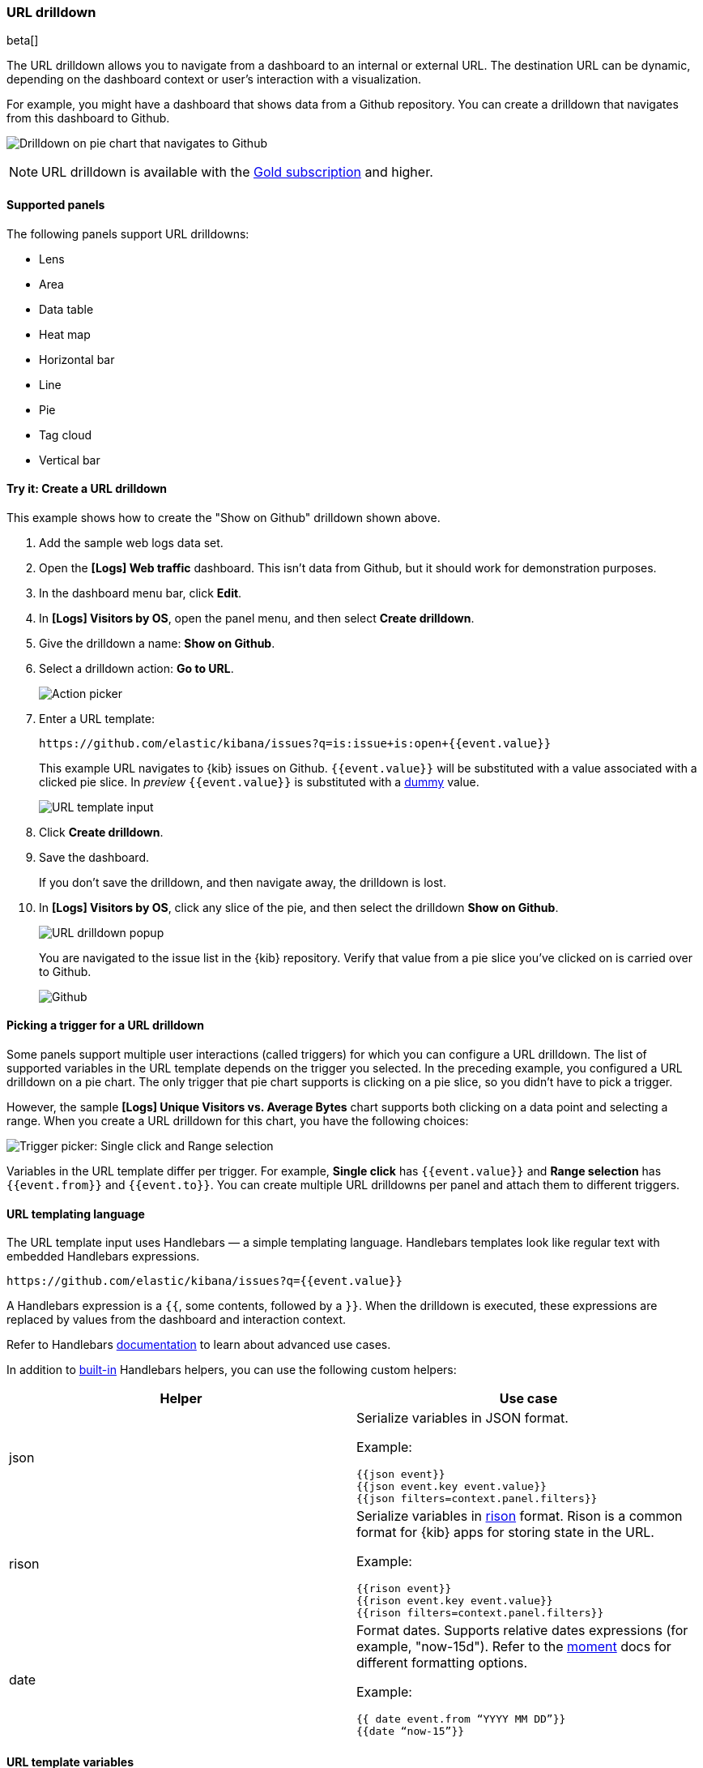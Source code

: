 [[url-drilldown]]
=== URL drilldown

beta[]

The URL drilldown allows you to navigate from a dashboard to an internal or external URL.
The destination URL can be dynamic, depending on the dashboard context or user’s interaction with a visualization.

For example, you might have a dashboard that shows data from a Github repository.
You can create a drilldown that navigates from this dashboard to Github.

[role="screenshot"]
image:images/url_drilldown_go_to_github.gif[Drilldown on pie chart that navigates to Github]

NOTE: URL drilldown is available with the https://www.elastic.co/subscriptions[Gold subscription] and higher.

[float]
[[url-drilldown-supported-panels]]
==== Supported panels

The following panels support URL drilldowns:

* Lens
* Area
* Data table
* Heat map
* Horizontal bar
* Line
* Pie
* Tag cloud
* Vertical bar

[float]
[[try-it]]
==== Try it: Create a URL drilldown

This example shows how to create the "Show on Github" drilldown shown above.

. Add the sample web logs data set.
. Open the *[Logs] Web traffic* dashboard. This isn’t data from Github, but it should work for demonstration purposes.
. In the dashboard menu bar, click *Edit*.
. In *[Logs] Visitors by OS*, open the panel menu, and then select *Create drilldown*.
. Give the drilldown a name: *Show on Github*.
. Select a drilldown action: *Go to URL*.
+
[role="screenshot"]
image:images/url_drilldown_pick_an_action.png[Action picker]
. Enter a URL template: 
+
[source, bash]
----
https://github.com/elastic/kibana/issues?q=is:issue+is:open+{{event.value}}
----
+
This example URL navigates to {kib} issues on Github. `{{event.value}}` will be substituted with a value associated with a clicked pie slice. In _preview_ `{{event.value}}` is substituted with a <<values-in-preview, dummy>> value.
[role="screenshot"]
image:images/url_drilldown_url_template.png[URL template input]
. Click *Create drilldown*.
. Save the dashboard.
+
If you don’t save the drilldown, and then navigate away, the drilldown is lost.

. In *[Logs] Visitors by OS*, click any slice of the pie, and then select the drilldown *Show on Github*.
+
[role="screenshot"]
image:images/url_drilldown_popup.png[URL drilldown popup]
+
You are navigated to the issue list in the {kib} repository. Verify that value from a pie slice you’ve clicked on is carried over to Github.
+
[role="screenshot"]
image:images/url_drilldown_github.png[Github]

[float]
[[trigger-picker]]
==== Picking a trigger for a URL drilldown

Some panels support multiple user interactions (called triggers) for which you can configure a URL drilldown. The list of supported variables in the URL template depends on the trigger you selected.
In the preceding example, you configured a URL drilldown on a pie chart. The only trigger that pie chart supports is clicking on a pie slice, so you didn’t have to pick a trigger.

However, the sample *[Logs] Unique Visitors vs. Average Bytes* chart supports both clicking on a data point and selecting a range. When you create a URL drilldown for this  chart, you have the following choices:

[role="screenshot"]
image:images/url_drilldown_trigger_picker.png[Trigger picker: Single click and Range selection]

Variables in the URL template differ per trigger. 
For example, *Single click* has `{{event.value}}` and *Range selection* has `{{event.from}}` and `{{event.to}}`. 
You can create multiple URL drilldowns per panel and attach them to different triggers.

[float]
[[templating]]
==== URL templating language

The URL template input uses Handlebars — a simple templating language. Handlebars templates look like regular text with embedded Handlebars expressions.

[source, bash]
----
https://github.com/elastic/kibana/issues?q={{event.value}}
----

A Handlebars expression is a `{{`, some contents, followed by a `}}`. When the drilldown is executed, these expressions are replaced by values from the dashboard and interaction context.

Refer to Handlebars https://handlebarsjs.com/guide/expressions.html#expressions[documentation] to learn about advanced use cases.

[[helpers]]
In addition to https://handlebarsjs.com/guide/builtin-helpers.html[built-in] Handlebars helpers, you can use the following custom helpers:


|===
|Helper |Use case

|json
a|Serialize variables in JSON format.

Example:

`{{json event}}` +
`{{json event.key event.value}}` +
`{{json filters=context.panel.filters}}`


|rison
a|Serialize variables in https://github.com/w33ble/rison-node[rison] format. Rison is a common format for {kib} apps for storing state in the URL.

Example:

`{{rison event}}` +
`{{rison event.key event.value}}` +
`{{rison filters=context.panel.filters}}`


|date
a|Format dates. Supports relative dates expressions (for example,  "now-15d"). Refer to the https://momentjs.com/docs/#/displaying/format/[moment] docs for different formatting options.

Example:

`{{ date event.from “YYYY MM DD”}}` +
`{{date “now-15”}}`
|===


[float]
[[variables]]
==== URL template variables

The URL drilldown template has three sources for variables:

* *Global* static variables that don’t change depending on the  place where the URL drilldown is used or which user interaction executed the drilldown. For example: `{{kibanaUrl}}`.
* *Context* variables that change depending on where the drilldown is created and used. These variables are extracted from a context of a panel on a dashboard. For example, `{{context.panel.filters}}` gives access to filters that applied to the current panel.
* *Event* variables that depend on the trigger context. These variables are dynamically extracted from the interaction context when the drilldown is executed.

[[values-in-preview]]
A subtle but important difference between *context* and *event* variables is that *context* variables use real values in previews when creating a URL drilldown. 
For example, `{{context.panel.filters}}` are previewed with the current filters that applied to a panel. 
*Event* variables are extracted during drilldown execution from a user interaction with a panel (for example, from a pie slice that the user clicked on).

Because there is no user interaction with a panel in preview, there is no interaction context to use in a preview.
To work around this, {kib} provides a sample interaction that relies on a picked <<trigger-picker, trigger>>.
So in a preview, you might notice that `{{event.value}}` is replaced with `{{event.value}}` instead of with a sample from your data.
Such previews can help you make sure that the structure of your URL template is valid.
However, to ensure that the configured URL drilldown works as expected with your data, you have to save the dashboard and test in the panel.

You can access the full list of variables available for the current panel and selected trigger by clicking *Add variable* in the top-right corner of a URL template input.

[float]
[[variables-reference]]
==== Variables reference


|===
|Source |Variable |Description

|*Global*
| kibanaUrl
| {kib} base URL. Useful for creating URL drilldowns that navigate within {kib}.

| *Context*
| context.panel
| Context provided by current dashboard panel.

|
| context.panel.id
| ID of a panel.

|
| context.panel.title
| Title of a panel.

|
| context.panel.filters
| List of {kib} filters applied to a panel. +
Tip: Use in combination with <<helpers, rison>> helper for
internal {kib} navigations with carrying over current filters.

|
| context.panel.query.query
| Current query string.

|
| context.panel.query.lang
| Current query language.

|
| context.panel.timeRange.from +
context.panel.timeRange.to
| Current time picker values. +
Tip: Use in combination with <<helpers, date>> helper to format date.

|
| context.panel.timeRange.indexPatternId +
context.panel.timeRange.indexPatternIds
|Index pattern ids used by a panel.

|
| context.panel.savedObjectId
| ID of saved object behind a panel.

| *Single click*

| event.value
| Value behind clicked data point.

|
| event.key
| Field name behind clicked data point

|
| event.negate
| Boolean, indicating whether clicked data point resulted in negative filter.

|
| event.points
| Some visualizations have clickable points that emit more than one data point. Use list of data points in case a single value is insufficient. +

Example:

`{{json event.points}}` +
`{{event.points.[0].key}}` +
`{{event.points.[0].value}}`
`{{#each event.points}}key=value&{{/each}}`

Note:

`{{event.value}}` is a shorthand for `{{event.points.[0].value}}` + 
`{{event.key}}` is a shorthand for `{{event.points.[0].key}}`

| *Range selection*
| event.from +
event.to
| `from` and `to` values of selected range. Depending on your data, could be either a date or number. +
Tip: Consider using <<helpers, date>> helper for date formatting.

|
| event.key
| Aggregation field behind the selected range, if available.

|===

[float]
[[disable]]
==== Disable URL drilldown

You can disable URL drilldown feature on your {kib} instance by disabling the plugin:

["source","yml"]
-----------
url_drilldown.enabled: false
-----------
